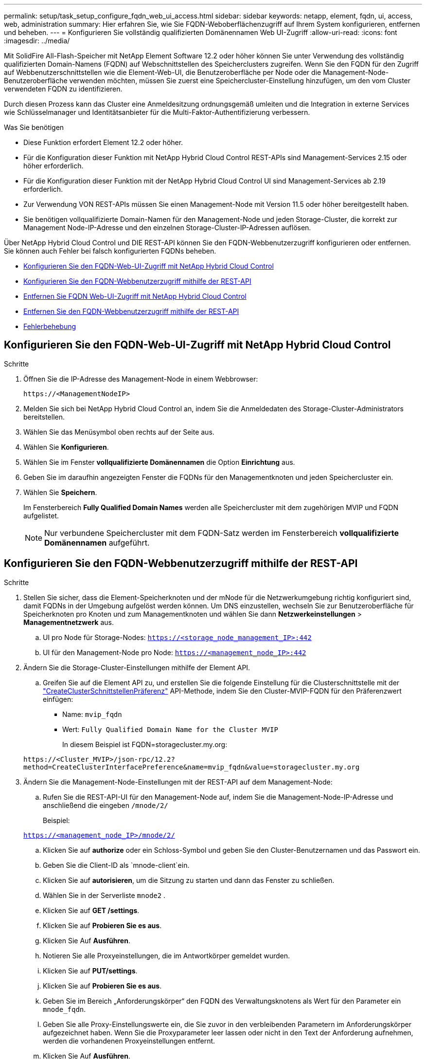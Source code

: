 ---
permalink: setup/task_setup_configure_fqdn_web_ui_access.html 
sidebar: sidebar 
keywords: netapp, element, fqdn, ui, access, web, administration 
summary: Hier erfahren Sie, wie Sie FQDN-Weboberflächenzugriff auf Ihrem System konfigurieren, entfernen und beheben. 
---
= Konfigurieren Sie vollständig qualifizierten Domänennamen Web UI-Zugriff
:allow-uri-read: 
:icons: font
:imagesdir: ../media/


[role="lead"]
Mit SolidFire All-Flash-Speicher mit NetApp Element Software 12.2 oder höher können Sie unter Verwendung des vollständig qualifizierten Domain-Namens (FQDN) auf Webschnittstellen des Speicherclusters zugreifen. Wenn Sie den FQDN für den Zugriff auf Webbenutzerschnittstellen wie die Element-Web-UI, die Benutzeroberfläche per Node oder die Management-Node-Benutzeroberfläche verwenden möchten, müssen Sie zuerst eine Speichercluster-Einstellung hinzufügen, um den vom Cluster verwendeten FQDN zu identifizieren.

Durch diesen Prozess kann das Cluster eine Anmeldesitzung ordnungsgemäß umleiten und die Integration in externe Services wie Schlüsselmanager und Identitätsanbieter für die Multi-Faktor-Authentifizierung verbessern.

.Was Sie benötigen
* Diese Funktion erfordert Element 12.2 oder höher.
* Für die Konfiguration dieser Funktion mit NetApp Hybrid Cloud Control REST-APIs sind Management-Services 2.15 oder höher erforderlich.
* Für die Konfiguration dieser Funktion mit der NetApp Hybrid Cloud Control UI sind Management-Services ab 2.19 erforderlich.
* Zur Verwendung VON REST-APIs müssen Sie einen Management-Node mit Version 11.5 oder höher bereitgestellt haben.
* Sie benötigen vollqualifizierte Domain-Namen für den Management-Node und jeden Storage-Cluster, die korrekt zur Management Node-IP-Adresse und den einzelnen Storage-Cluster-IP-Adressen auflösen.


Über NetApp Hybrid Cloud Control und DIE REST-API können Sie den FQDN-Webbenutzerzugriff konfigurieren oder entfernen. Sie können auch Fehler bei falsch konfigurierten FQDNs beheben.

* <<Konfigurieren Sie den FQDN-Web-UI-Zugriff mit NetApp Hybrid Cloud Control>>
* <<Konfigurieren Sie den FQDN-Webbenutzerzugriff mithilfe der REST-API>>
* <<Entfernen Sie FQDN Web-UI-Zugriff mit NetApp Hybrid Cloud Control>>
* <<Entfernen Sie den FQDN-Webbenutzerzugriff mithilfe der REST-API>>
* <<Fehlerbehebung>>




== Konfigurieren Sie den FQDN-Web-UI-Zugriff mit NetApp Hybrid Cloud Control

.Schritte
. Öffnen Sie die IP-Adresse des Management-Node in einem Webbrowser:
+
[listing]
----
https://<ManagementNodeIP>
----
. Melden Sie sich bei NetApp Hybrid Cloud Control an, indem Sie die Anmeldedaten des Storage-Cluster-Administrators bereitstellen.
. Wählen Sie das Menüsymbol oben rechts auf der Seite aus.
. Wählen Sie *Konfigurieren*.
. Wählen Sie im Fenster *vollqualifizierte Domänennamen* die Option *Einrichtung* aus.
. Geben Sie im daraufhin angezeigten Fenster die FQDNs für den Managementknoten und jeden Speichercluster ein.
. Wählen Sie *Speichern*.
+
Im Fensterbereich *Fully Qualified Domain Names* werden alle Speichercluster mit dem zugehörigen MVIP und FQDN aufgelistet.

+

NOTE: Nur verbundene Speichercluster mit dem FQDN-Satz werden im Fensterbereich *vollqualifizierte Domänennamen* aufgeführt.





== Konfigurieren Sie den FQDN-Webbenutzerzugriff mithilfe der REST-API

.Schritte
. Stellen Sie sicher, dass die Element-Speicherknoten und der mNode für die Netzwerkumgebung richtig konfiguriert sind, damit FQDNs in der Umgebung aufgelöst werden können. Um DNS einzustellen, wechseln Sie zur Benutzeroberfläche für Speicherknoten pro Knoten und zum Managementknoten und wählen Sie dann *Netzwerkeinstellungen* > *Managementnetzwerk* aus.
+
.. UI pro Node für Storage-Nodes: `https://<storage_node_management_IP>:442`
.. UI für den Management-Node pro Node: `https://<management_node_IP>:442`


. Ändern Sie die Storage-Cluster-Einstellungen mithilfe der Element API.
+
.. Greifen Sie auf die Element API zu, und erstellen Sie die folgende Einstellung für die Clusterschnittstelle mit der link:../api/reference_element_api_createclusterinterfacepreference.html["CreateClusterSchnittstellenPräferenz"] API-Methode, indem Sie den Cluster-MVIP-FQDN für den Präferenzwert einfügen:
+
*** Name: `mvip_fqdn`
*** Wert: `Fully Qualified Domain Name for the Cluster MVIP`
+
In diesem Beispiel ist FQDN=storagecluster.my.org:

+
[listing]
----
https://<Cluster_MVIP>/json-rpc/12.2?
method=CreateClusterInterfacePreference&name=mvip_fqdn&value=storagecluster.my.org
----




. Ändern Sie die Management-Node-Einstellungen mit der REST-API auf dem Management-Node:
+
.. Rufen Sie die REST-API-UI für den Management-Node auf, indem Sie die Management-Node-IP-Adresse und anschließend die eingeben `/mnode/2/`
+
Beispiel:

+
`https://<management_node_IP>/mnode/2/`

.. Klicken Sie auf *authorize* oder ein Schloss-Symbol und geben Sie den Cluster-Benutzernamen und das Passwort ein.
.. Geben Sie die Client-ID als `mnode-client`ein.
.. Klicken Sie auf *autorisieren*, um die Sitzung zu starten und dann das Fenster zu schließen.
.. Wählen Sie in der Serverliste `mnode2` .
.. Klicken Sie auf *GET /settings*.
.. Klicken Sie auf *Probieren Sie es aus*.
.. Klicken Sie Auf *Ausführen*.
.. Notieren Sie alle Proxyeinstellungen, die im Antwortkörper gemeldet wurden.
.. Klicken Sie auf *PUT/settings*.
.. Klicken Sie auf *Probieren Sie es aus*.
.. Geben Sie im Bereich „Anforderungskörper“ den FQDN des Verwaltungsknotens als Wert für den Parameter ein `mnode_fqdn`.
.. Geben Sie alle Proxy-Einstellungswerte ein, die Sie zuvor in den verbleibenden Parametern im Anforderungskörper aufgezeichnet haben. Wenn Sie die Proxyparameter leer lassen oder nicht in den Text der Anforderung aufnehmen, werden die vorhandenen Proxyeinstellungen entfernt.
.. Klicken Sie Auf *Ausführen*.






== Entfernen Sie FQDN Web-UI-Zugriff mit NetApp Hybrid Cloud Control

Mit diesem Verfahren können Sie den FQDN-Webzugriff für den Managementknoten und die Speichercluster entfernen.

.Schritte
. Wählen Sie im Fenster *vollqualifizierte Domänennamen* die Option *Bearbeiten* aus.
. Löschen Sie im resultierenden Fenster den Inhalt im Textfeld *FQDN*.
. Wählen Sie *Speichern*.
+
Das Fenster wird geschlossen, und der FQDN wird nicht mehr im Bereich *Fully Qualified Domain Names* aufgeführt.





== Entfernen Sie den FQDN-Webbenutzerzugriff mithilfe der REST-API

.Schritte
. Ändern Sie die Storage-Cluster-Einstellungen mithilfe der Element API.
+
.. Greifen Sie mit der API-Methode auf die Element API zu und löschen Sie die folgende Einstellung für die Cluster-Schnittstelle `DeleteClusterInterfacePreference`:
+
*** Name: `mvip_fqdn`
+
Beispiel:

+
[listing]
----
https://<Cluster_MVIP>/json-rpc/12.2?method=DeleteClusterInterfacePreference&name=mvip_fqdn
----




. Ändern Sie die Management-Node-Einstellungen mit der REST-API auf dem Management-Node:
+
.. Rufen Sie die REST-API-UI für den Management-Node auf, indem Sie die Management-Node-IP-Adresse gefolgt von eingeben `/mnode/2/`. Beispiel:
+
[listing]
----
https://<management_node_IP>/mnode/2/
----
.. Wählen Sie *authorize* oder ein Schloss-Symbol aus und geben Sie den Benutzernamen und das Kennwort des Element Clusters ein.
.. Geben Sie die Client-ID als `mnode-client`ein.
.. Wählen Sie *autorisieren*, um eine Sitzung zu starten.
.. Schließen Sie das Fenster.
.. Wählen Sie *PUT /settings*.
.. Wählen Sie *Probieren Sie es aus*.
.. Geben Sie im Bereich „Anforderungskörper“ keinen Wert für den Parameter ein `mnode_fqdn`. Geben Sie auch an, ob der Proxy verwendet werden soll (`true`oder `false`) für den `use_proxy` Parameter.
+
[listing]
----
{
 "mnode_fqdn": "",
 "use_proxy": false
}
----
.. Wählen Sie *Ausführen*.






== Fehlerbehebung

Wenn FQDNs falsch konfiguriert sind, können Sie Probleme beim Zugriff auf den Managementknoten, einen Speichercluster oder beide haben. Verwenden Sie die folgenden Informationen, um die Fehlerbehebung zu unterstützen.

[cols="3*"]
|===
| Problem | Ursache | Auflösung 


 a| 
* Beim Versuch, entweder mit dem FQDN auf den Management-Node oder den Speicher-Cluster zuzugreifen, wird ein Browserfehler angezeigt.
* Sie können sich mit einer IP-Adresse nicht entweder beim Management-Node oder beim Storage-Cluster einloggen.

| Der FQDN des Managementknoten und der FQDN des Speicherclusters sind beide falsch konfiguriert. | Verwenden Sie die REST-API-Anweisungen auf dieser Seite, um die FQDN-Einstellungen des Management-Nodes und Speicherclusters zu entfernen und erneut zu konfigurieren. 


 a| 
* Beim Versuch, auf den Speicher-Cluster-FQDN zuzugreifen, wird ein Browserfehler angezeigt.
* Sie können sich mit einer IP-Adresse nicht entweder beim Management-Node oder beim Storage-Cluster einloggen.

| Der FQDN des Managementknoten ist richtig konfiguriert, der Speichercluster-FQDN ist jedoch falsch konfiguriert. | Mithilfe der REST-API-Anweisungen auf dieser Seite können Sie die FQDN-Einstellungen des Speicherclusters entfernen und erneut konfigurieren 


 a| 
* Beim Versuch, auf den Verwaltungsknoten FQDN zuzugreifen, wird ein Browserfehler angezeigt.
* Sie können sich mit einer IP-Adresse beim Management-Node und Storage-Cluster einloggen.

| Der FQDN des Managementknoten ist falsch konfiguriert, der Speichercluster-FQDN ist jedoch korrekt konfiguriert. | Melden Sie sich bei NetApp Hybrid Cloud Control an, um die FQDN-Einstellungen des Managementknoten in der UI zu korrigieren, oder VERWENDEN Sie die REST-API-Anweisungen auf dieser Seite, um die Einstellungen zu korrigieren. 
|===


== Weitere Informationen

* https://docs.netapp.com/us-en/element-software/index.html["Dokumentation von SolidFire und Element Software"]
* https://docs.netapp.com/us-en/vcp/index.html["NetApp Element Plug-in für vCenter Server"^]

